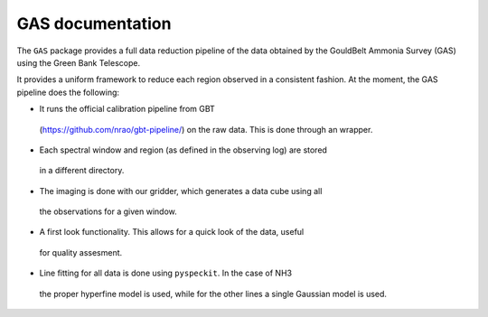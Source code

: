 GAS documentation
=================

The ``GAS`` package provides a full data reduction pipeline of the data 
obtained by the GouldBelt Ammonia Survey (GAS) using the Green Bank Telescope. 

It provides a uniform framework to reduce each region observed in a consistent 
fashion. At the moment, the GAS pipeline does the following:

- It runs the official calibration pipeline from GBT 
 (https://github.com/nrao/gbt-pipeline/) on the raw data. This is done through 
 an wrapper.
- Each spectral window and region (as defined in the observing log) are stored 
 in a different directory.
- The imaging is done with our gridder, which generates a data cube using all 
 the observations for a given window.
- A first look functionality. This allows for a quick look of the data, useful 
 for quality assesment.
- Line fitting for all data is done using ``pyspeckit``. In the case of NH3 
 the proper hyperfine model is used, while for the other lines a single 
 Gaussian model is used.

